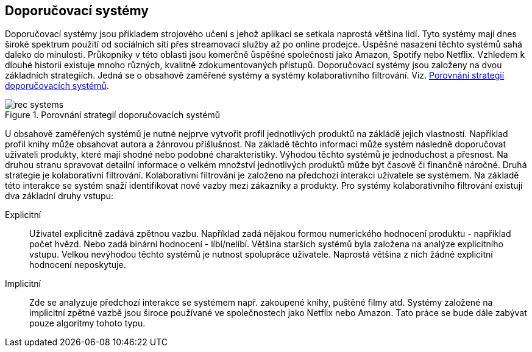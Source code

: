 
== Doporučovací systémy

Doporučovací systémy jsou příkladem strojového učení s jehož aplikací se setkala naprostá většina lidí. Tyto systémy mají dnes široké spektrum použití od sociálních sítí přes streamovací služby až po online prodejce. Úspěšné nasazení těchto systémů sahá daleko do minulosti. Průkopníky v této oblasti jsou komerčně ůspěšné společnosti jako Amazon, Spotify nebo Netflix. Vzhledem k dlouhé historii existuje mnoho různých, kvalitně zdokumentovaných přístupů. Doporučovací systémy jsou založeny na dvou základních strategiích. Jedná se o obsahově zaměřené systémy a systémy kolaborativního filtrování. Viz. <<rec-systems>>. 

[[rec-systems]]
image::rec-systems.png[title="Porovnání strategií doporučovacích systémů", pdfwidth="75%"]

U obsahově zaměřených systémů je nutné nejprve vytvořit profil jednotlivých produktů na zákládě jejich vlastností. Například profil knihy může obsahovat autora a žánrovou příšlušnost. Na základě těchto informací může systém následně doporučovat uživateli produkty, které mají shodné nebo podobné charakteristiky. Výhodou těchto systémů je jednoduchost a přesnost. Na druhou stranu spravovat detailní informace o velkém množství jednotlivých produktů může být časově či finančně náročné. Druhá strategie je kolaborativní filtrování. Kolaborativní filtrování je založeno na předchozí interakci uživatele se systémem. Na základě této interakce se systém snaží identifikovat nové vazby mezi zákazníky a produkty. Pro systémy kolaborativního filtrování existují dva základní druhy vstupu:

Explicitní::
    Uživatel explicitně zadává zpětnou vazbu. Například zadá nějakou formou numerického hodnocení produktu - například počet hvězd. Nebo zadá binární hodnocení - líbí/nelíbí. Většina starších systémů byla založena na analýze explicitního vstupu. Velkou nevýhodou těchto systémů je nutnost spolupráce uživatele. Naprostá většina z nich žádné explicitní hodnocení neposkytuje.

Implicitní::
  Zde se analyzuje předchozí interakce se systémem např. zakoupené knihy, puštěné filmy atd. Systémy založené na implicitní zpětné vazbě jsou široce používané ve společnostech jako Netflix nebo Amazon. Tato práce se bude dále zabývat pouze algoritmy tohoto typu. 










  




